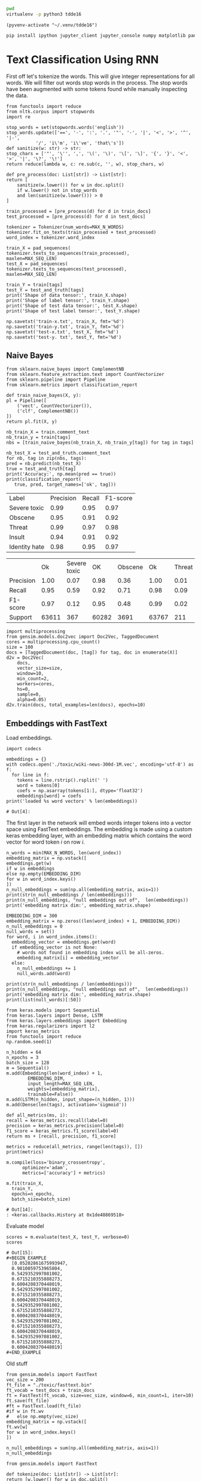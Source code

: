 

  :PROPERTIES:
  :header-args: :eval never-export
  :header-args:bash: :exports code
  :header-args:elisp: :exports code
  :header-args:ipython: :exports both
  :END:

#+BEGIN_SRC bash :dir ~/.venv/ :results drawer
  pwd
  virtualenv -p python3 tdde16
#+END_SRC

#+BEGIN_SRC elisp :results silent
  (pyvenv-activate "~/.venv/tdde16")
#+END_SRC

#+BEGIN_SRC bash :results drawer :async t
  pip install ipython jupyter_client jupyter_console numpy matplotlib pandas sklearn gensim seaborn cython keras keras-metrics nltk
#+END_SRC

#+RESULTS:
: 9d8936f4403519740c778939d1b0ec03

* Text Classification Using RNN

  #+begin_src ipython  :results drawer :async  :session s :exports output
    %matplotlib inline
    from keras.preprocessing.sequence import pad_sequences
    from keras.preprocessing.text import Tokenizer
    import pandas as pd
    import numpy as np
    from typing import List 
    np.random.seed(1)

    # Load data
    train = pd.read_csv('./toxic/train.csv')
    test = pd.read_csv('./toxic/test.csv')
    truth = pd.read_csv('./toxic/test_labels.csv')
    tags = ['severe_toxic', 'obscene', 'threat', 'insult', 'identity_hate'] 


    max_tweet_length = 140
    EMBEDDING_DIM = 300
    MAX_N_WORDS = 20000 # n most common words to use
    MAX_SEQ_LEN = 300   # Truncate sequences to this length
    train_docs = train.comment_text.tolist()

    # There are duds in the test set, which we filter out
    test_and_truth = test.merge(truth).query('threat != -1')
    test_docs = test_and_truth.comment_text.tolist() 
  #+end_src

  #+RESULTS:
  :RESULTS:
  # Out[1]:
  :END:

  First off let's tokenize the words. This will give integer representations for all words.
  We will filter out words stop words in the process. The stop words have been augmented with some 
  tokens found while manually inspecting the data.
  #+BEGIN_SRC ipython :session s 
    from functools import reduce
    from nltk.corpus import stopwords
    import re

    stop_words = set(stopwords.words('english'))
    stop_words.update(['==', '-', ':', '.', '"', '-', '|', '<', '>', '^', '|-',
		       '/', 'i\'m', 'i\'ve', 'that\'s'])
    def sanitize(w: str) -> str:
	stop_chars = ['"', '\'', ',', '\(', '\)', '\[', '\]', '{', '}', '<', '>', '|', '\?', '\!']
	return reduce(lambda w, c: re.sub(c, '', w), stop_chars, w)

    def pre_process(doc: List[str]) -> List[str]:
	return [
	    sanitize(w.lower()) for w in doc.split() 
	    if w.lower() not in stop_words
	    and len(sanitize(w.lower())) > 0
	]

    train_processed = [pre_process(d) for d in train_docs]
    test_processed = [pre_process(d) for d in test_docs]

    tokenizer = Tokenizer(num_words=MAX_N_WORDS)
    tokenizer.fit_on_texts(train_processed + test_processed)
    word_index = tokenizer.word_index

    train_X = pad_sequences(
	tokenizer.texts_to_sequences(train_processed), 
	maxlen=MAX_SEQ_LEN)
    test_X = pad_sequences(
	tokenizer.texts_to_sequences(test_processed), 
	maxlen=MAX_SEQ_LEN)

    train_Y = train[tags]
    test_Y = test_and_truth[tags]
    print('Shape of data tensor:', train_X.shape)
    print('Shape of label tensor:', train_Y.shape)
    print('Shape of test data tensor:', test_X.shape)
    print('Shape of test label tensor:', test_Y.shape)
  #+END_SRC

#+BEGIN_SRC ipython :session s
    np.savetxt('train-x.txt', train_X, fmt='%d')
    np.savetxt('train-y.txt', train_Y, fmt='%d')
    np.savetxt('test-x.txt', test_X, fmt='%d')
    np.savetxt('test-y. txt', test_Y, fmt='%d')
#+END_SRC

** Naive Bayes
   #+BEGIN_SRC ipython :results output :async t :session s :async
     from sklearn.naive_bayes import ComplementNB
     from sklearn.feature_extraction.text import CountVectorizer
     from sklearn.pipeline import Pipeline
     from sklearn.metrics import classification_report

     def train_naive_bayes(X, y):
	 pl = Pipeline([
	     ('vect', CountVectorizer()),
	     ('clf', ComplementNB())
	 ])
	 return pl.fit(X, y)

     nb_train_X = train.comment_text
     nb_train_y = train[tags]
     nbs = [train_naive_bayes(nb_train_X, nb_train_y[tag]) for tag in tags]

     nb_test_X = test_and_truth.comment_text
     for nb, tag in zip(nbs, tags):
	 pred = nb.predict(nb_test_X)
	 true = test_and_truth[tag]
	 print('Accuracy:', np.mean(pred == true))
	 print(classification_report(
	    true, pred, target_names=['ok', tag]))
  #+END_SRC  

#+ATTR_LATEX :caption Performance of naive Bayes models 
| Label         | Precision | Recall | F1-score |
| Severe toxic  |      0.99 |   0.95 |     0.97 |
| Obscene       |      0.95 |   0.91 |     0.92 |
| Threat        |      0.99 |   0.97 |     0.98 |
| Insult        |      0.94 |   0.91 |     0.92 |
| Identity hate |      0.98 |   0.95 |     0.97 |



|              |       Ok | Severe toxic |     OK |  Obscene |      Ok | Threat |    Ok | Insult |    Ok | Identity hate |
| Precision    |     1.00 |         0.07 |   0.98 |     0.36 |    1.00 |   0.01 |  0.98 |   0.33 |  0.99 |          0.09 |
| Recall       |     0.95 |         0.59 |   0.92 |     0.71 |    0.98 |   0.09 |  0.92 |   0.66 |  0.96 |          0.38 |
| F1-score     |     0.97 |         0.12 |   0.95 |     0.48 |    0.99 |   0.02 |  0.95 |   0.44 |  0.98 |          0.15 |
| Support      |    63611 |          367 |  60282 |     3691 |   63767 |    211 | 60551 |   3427 | 63266 |           712 |

 #+BEGIN_SRC ipython :session s
   import multiprocessing
   from gensim.models.doc2vec import Doc2Vec, TaggedDocument
   cores = multiprocessing.cpu_count()
   size = 100
   docs = [TaggedDocument(doc, [tag]) for tag, doc in enumerate(X)]
   d2v = Doc2Vec(
       docs,
       vector_size=size,
       window=10,
       min_count=2,
       workers=cores,
       hs=0,
       sample=0,
       alpha=0.05)
   d2v.train(docs, total_examples=len(docs), epochs=10)
 #+END_SRC
 
** Embeddings with FastText
   Load embeddings.
   #+BEGIN_SRC ipython :session s 
     import codecs

     embeddings = {}
     with codecs.open('./toxic/wiki-news-300d-1M.vec', encoding='utf-8') as f:
       for line in f:
         tokens = line.rstrip().rsplit(' ')
         word = tokens[0]
         coefs = np.asarray(tokens[1:], dtype='float32')
         embeddings[word] = coefs
     print('loaded %s word vectors' % len(embeddings))
   #+END_SRC 

   #+RESULTS:
   : # Out[4]:

   The first layer in the network will embed words integer tokens into a vector space using FastText embeddings. The 
   embedding is made using a custom keras embedding layer, with an embedding matrix which contains the word vector 
   for word token \(i\) on row \(i\). 
   #+BEGIN_SRC ipython :session s 
     n_words = min(MAX_N_WORDS, len(word_index))
     embedding_matrix = np.vstack([
	 embeddings.get(w) 
	 if w in embeddings
	 else np.empty(EMBEDDING_DIM)
	 for w in word_index.keys() 
     ])
     n_null_embeddings = sum(np.all(embedding_matrix, axis=1))
     print(str(n_null_embeddings / len(embeddings)))
     print(n_null_embeddings, "null embeddings out of",  len(embeddings))
     print('embedding matrix dim:', embedding_matrix.shape)
   #+END_SRC

#+BEGIN_SRC ipython :session s
  EMBEDDING_DIM = 300
  embedding_matrix = np.zeros((len(word_index) + 1, EMBEDDING_DIM))
  n_null_embeddings = 0
  null_words = set()
  for word, i in word_index.items():
    embedding_vector = embeddings.get(word)
    if embedding_vector is not None:
      # words not found in embedding index will be all-zeros.
      embedding_matrix[i] = embedding_vector
    else: 
      n_null_embeddings += 1
      null_words.add(word)

  print(str(n_null_embeddings / len(embeddings)))
  print(n_null_embeddings, "null embeddings out of",  len(embeddings))
  print('embedding matrix dim:', embedding_matrix.shape)
  print(list(null_words)[:50])
#+END_SRC


   #+BEGIN_SRC ipython :session s
     from keras.models import Sequential
     from keras.layers import Dense, LSTM
     from keras.layers.embeddings import Embedding
     from keras.regularizers import l2
     import keras_metrics 
     from functools import reduce
     np.random.seed(1)

     n_hidden = 64
     n_epochs = 3
     batch_size = 128
     m = Sequential()
     m.add(Embedding(len(word_index) + 1, 
		     EMBEDDING_DIM,
		     input_length=MAX_SEQ_LEN,
		     weights=[embedding_matrix],
		     trainable=False))
     m.add(LSTM(n_hidden, input_shape=(n_hidden, 1)))
     m.add(Dense(len(tags), activation='sigmoid'))

     def all_metrics(ms, i):
	 recall = keras_metrics.recall(label=0)
	 precision = keras_metrics.precision(label=0)
	 f1_score = keras_metrics.f1_score(label=0)
	 return ms + [recall, precision, f1_score]

     metrics = reduce(all_metrics, range(len(tags)), [])
     print(metrics)

     m.compile(loss='binary_crossentropy',
	       optimizer='adam',
	       metrics=['accuracy'] + metrics)

     m.fit(train_X,
	   train_Y,
	   epochs=n_epochs,
	   batch_size=batch_size)
   #+END_SRC

   #+RESULTS:
   : # Out[14]:
   : : <keras.callbacks.History at 0x1de48869518>

   Evaluate model
   #+BEGIN_SRC ipython :session s 
     scores = m.evaluate(test_X, test_Y, verbose=0)
     scores
   #+END_SRC

   #+RESULTS:
   #+begin_example
   # Out[15]:
   ,#+BEGIN_EXAMPLE
     [0.05202861675993947,
     0.9810059753965804,
     0.5429352997081002,
     0.6715210355888273,
     0.6004208370448019,
     0.5429352997081002,
     0.6715210355888273,
     0.6004208370448019,
     0.5429352997081002,
     0.6715210355888273,
     0.6004208370448019,
     0.5429352997081002,
     0.6715210355888273,
     0.6004208370448019,
     0.5429352997081002,
     0.6715210355888273,
     0.6004208370448019]
   ,#+END_EXAMPLE
   #+end_example

   Old stuff
   #+BEGIN_SRC ipython :session s :async t
     from gensim.models import FastText
     vec_size = 200
     ft_file = "./toxic/fasttext.bin"
     ft_vocab = test_docs + train_docs
     ft = FastText(ft_vocab, size=vec_size, window=6, min_count=1, iter=10)
     ft.save(ft_file)
     #ft = FastText.load(ft_file)
     #if w in ft.wv
     #	 else np.empty(vec_size) 
     embedding_matrix = np.vstack([
	 ft.wv[w] 
	 for w in word_index.keys()
     ])

     n_null_embeddings = sum(np.all(embedding_matrix, axis=1))
     n_null_embeddings
    #+END_SRC

   #+BEGIN_SRC ipython :session s :async t
     from gensim.models import FastText

     def tokenize(doc: List[str]) -> List[str]:
	 return [w.lower() for w in doc.split() 
		 if w.isalpha()
		 and len(w) >= min_len]

     min_len = 2
     docs = train.comment_text
     #vocab = docs.apply(tokenize)
     #vocab = vocab[vocab.transform(lambda x: len(x) > min_len)]
     vec_size = 200
     ft_file = "./toxic/fasttext.bin"
     #ft = FastText(vocab, size=vec_size, window=6, min_count=min_len, iter=10)
     ft.save(ft_file)
     ft = FastText.load(ft_file)
     # Word embed stuff

     def mean_vector_embed(ft, tokens: List[str]) -> List[int]:
	 return np.mean([ft[t] if t in ft else np.empty(vec_size) for t in tokens], axis=0)

     här ska vi bygga embedding matrix och köra ett embeddinglager med den 
     tags = ['severe_toxic', 'obscene', 'threat', 'insult', 'identity_hate']
     tokens = docs.apply(tokenize)
     mask = tokens.transform(lambda x: len(x) > min_len)
     train_Y = train[tags][mask]
     train_X = np.array([mean_vector_embed(ft , t) for t in tokens[mask]])
   #+END_SRC



** Classification with LSTM Network
    #+BEGIN_SRC ipython :session s :async
    def train_lstm(train_X, train_Y, n_hidden, n_epochs, batch_size):
	m = Sequential()
	m.add(Embedding(n_words, n_hidden, 
			input_length=max_tweet_length))
	m.add(LSTM(50))
	m.add(Dense(len(tags), activation='sigmoid'))

	def all_metrics(ms, i):
	    recall = keras_metrics.recall(label=0)
	    precision = keras_metrics.precision(label=0)
	    f1_score = keras_metrics.f1_score(label=0)
	    return ms + [recall, precision, f1_score]

	metrics = reduce(all_metrics, range(len(tags)), [])
	print(metrics)

	m.compile(loss='binary_crossentropy', 
		  optimizer='adam', 
		  metrics=['accuracy'] + metrics)

	m.fit(train_X, train_Y , epochs=n_epochs, batch_size=batch_size)
	scores = m.evaluate(test_X, test_Y, verbose=0)
	scores
    #+END_SRC

*** Using FastText embeddings
    #+BEGIN_SRC ipython :session s :async
      from gensim.models import FastText
      docs = train.comment_text
      vocab = train.comment_text.apply(tokenize)
      vocab = vocab[vocab.transform(lambda x: len(x) > min_len)]
      ft_file = "./toxic/fasttext.bin"
      #ft = FastText(vocab, size=200, window=6, min_count=min_len, iter=10)
      #ft.save(fname)
      #ft = FastText.load(ft_file)
      # Word embed stuff
      def mean_vector_embed(docs, labels):
	  token_lists = docs.apply(tokenize)
	  thing = pd.concat([token_lists, labels])
	  non_empty_token_lists = token_lists[token_lists.transform(lambda x: len(x) > min_len)]
	  print(non_empty_token_lists)
	  word_vectors = [np.mean([ft[t] for t in ts 
				   if t in ft], axis=0)
			  for ts in non_empty_token_lists]
	  return word_vectors

      #ft_train_X = np.array(mean_vector_embed(docs))
      tags = ['severe_toxic', 'obscene', 'threat', 'insult', 'identity_hate']
      ft_train_Y = train[tags]
      n_hidden = 50
      data_dim = ft_train_X.shape[1]
      m = Sequential()
      m.add(Dense(data_dim))
      m.add(LSTM(n_hidden))
      m.add(Dense(len(tags), activation='sigmoid'))

      def all_metrics(ms, i):
	  recall = keras_metrics.recall(label=0)
	  precision = keras_metrics.precision(label=0)
	  f1_score = keras_metrics.f1_score(label=0)
	  return ms + [recall, precision, f1_score]

      metrics = reduce(all_metrics, range(len(tags)), [])
      print(metrics)

      m.compile(loss='binary_crossentropy', 
		optimizer='adam', 
		metrics=['accuracy'] + metrics)

      m.fit(ft_train_X, ft_train_Y , epochs=n_epochs, batch_size=batch_size)
      scores = m.evaluate(test_X, test_Y, verbose=0)
      scores
    #+END_SRC
#+BEGIN_SRC ipython :session s
ft_train_Y.shape
#+END_SRC

#+RESULTS:
: # Out[62]:
: : (159571, 5)

*** Using one-hot encodings
     #+BEGIN_SRC ipython :session s :output none
       from gensim.models import FastText
       from keras.models import Sequential
       from keras.layers import Dense, LSTM
       from keras.layers.embeddings import Embedding
       from keras.regularizers import l2
       import keras_metrics 
       from functools import reduce
       np.random.seed(1)

       # Integer representation of training data
       train_X = sequence.pad_sequences(
	   sequences=tokenizer.texts_to_sequences(train_docs), 
	   maxlen=max_tweet_length)
       train_Y = train[tags]

       # Integer representation of test data
       # There are duds in the test set, which we filter out
       test_and_truth = test.merge(truth).query('threat != -1')
       test_docs = list(test_and_truth.comment_text.values)
       test_X = sequence.pad_sequences(
	   sequences=tokenizer.texts_to_sequences(test_docs),
	   maxlen=max_tweet_length)
       test_Y = test_and_truth[tags]

       tags = ['severe_toxic', 'obscene', 'threat', 'insult', 'identity_hate'] 
       #ft = FastText.load("./toxic/fasttext.bin")
       n_hidden = 64
       n_epochs = 3
       batch_size = 128
       m = Sequential()
       m.add(Embedding(n_words, n_hidden, 
		       input_length=max_tweet_length))
       m.add(LSTM(50))
       m.add(Dense(len(tags), activation='sigmoid'))

       def all_metrics(ms, i):
	      recall = keras_metrics.recall(label=0)
	      precision = keras_metrics.precision(label=0)
	      f1_score = keras_metrics.f1_score(label=0)
	      return ms + [recall, precision, f1_score]

       metrics = reduce(all_metrics, range(len(tags)), [])
       print(metrics)

       m.compile(loss='binary_crossentropy', 
		 optimizer='adam', 
		 metrics=['accuracy'] + metrics)

       m.fit(train_X, train_Y , epochs=n_epochs, batch_size=batch_size)
       scores = m.evaluate(test_X, test_Y, verbose=0)
       scores
    #+END_SRC
